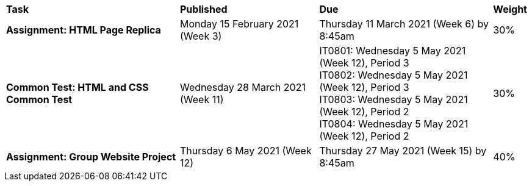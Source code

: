 [cols="5,4,5,1"]
|===

^|*Task*
^|*Published*
^|*Due*
^|*Weight*

{set:cellbgcolor:white}
.^|*Assignment: HTML Page Replica*
.^|Monday 15 February 2021 (Week 3)
.^|Thursday 11 March 2021 (Week 6) by 8:45am
^.^|30%

.^|*Common Test: HTML and CSS Common Test*
.^|Wednesday 28 March 2021 (Week 11)
.^|IT0801: Wednesday 5 May 2021 (Week 12), Period 3 +
IT0802: Wednesday 5 May 2021 (Week 12), Period 3 +
IT0803: Wednesday 5 May 2021 (Week 12), Period 2 +
IT0804: Wednesday 5 May 2021 (Week 12), Period 2
^.^|30%

.^|*Assignment: Group Website Project*
.^|Thursday 6 May 2021 (Week 12)
.^|Thursday 27 May 2021 (Week 15) by 8:45am
^.^|40%

|===
